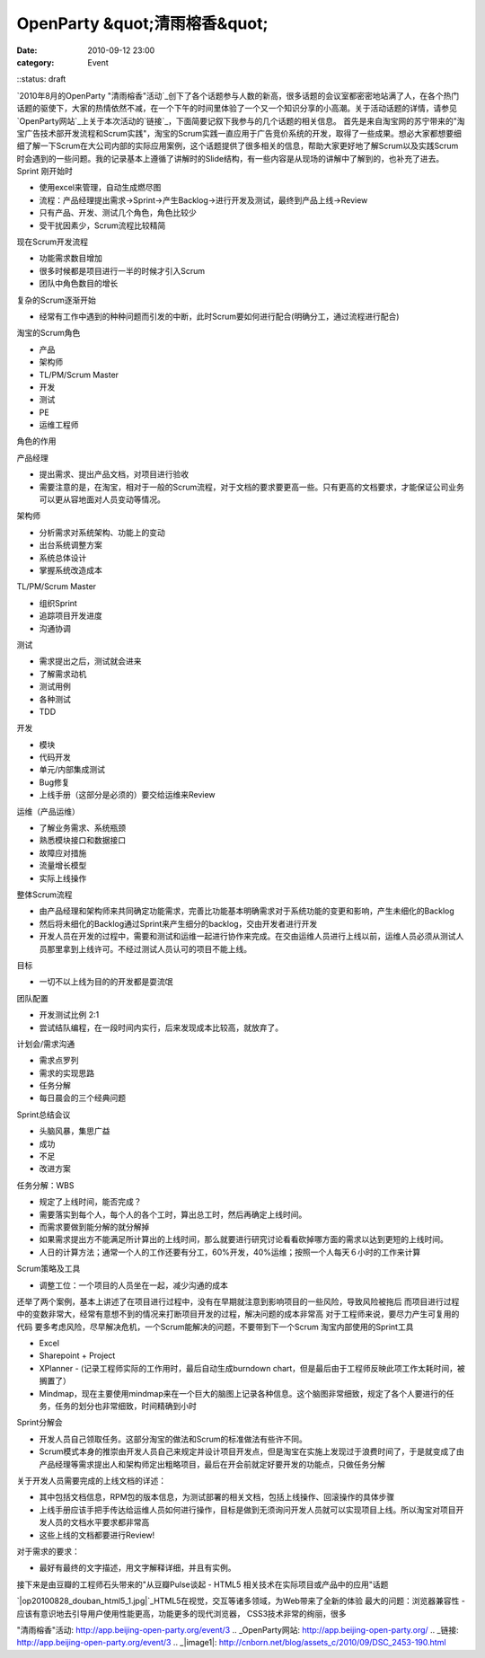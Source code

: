 OpenParty &quot;清雨榕香&quot;
##########################
:date: 2010-09-12 23:00
:category: Event
::status: draft

`2010年8月的OpenParty
"清雨榕香"活动`_创下了各个话题参与人数的新高，很多话题的会议室都密密地站满了人，在各个热门话题的驱使下，大家的热情依然不减，在一个下午的时间里体验了一个又一个知识分享的小高潮。关于活动话题的详情，请参见`OpenParty网站`_上关于本次活动的`链接`_，下面简要记叙下我参与的几个话题的相关信息。
首先是来自淘宝网的苏宁带来的"淘宝广告技术部开发流程和Scrum实践"，淘宝的Scrum实践一直应用于广告竞价系统的开发，取得了一些成果。想必大家都想要细细了解一下Scrum在大公司内部的实际应用案例，这个话题提供了很多相关的信息，帮助大家更好地了解Scrum以及实践Scrum时会遇到的一些问题。我的记录基本上遵循了讲解时的Slide结构，有一些内容是从现场的讲解中了解到的，也补充了进去。
Sprint 刚开始时

-  使用excel来管理，自动生成燃尽图
-  流程：产品经理提出需求->Sprint->产生Backlog->进行开发及测试，最终到产品上线->Review

-  只有产品、开发、测试几个角色，角色比较少
-  受干扰因素少，Scrum流程比较精简

现在Scrum开发流程

-  功能需求数目增加
-  很多时候都是项目进行一半的时候才引入Scrum
-  团队中角色数目的增长

复杂的Scrum逐渐开始

-  经常有工作中遇到的种种问题而引发的中断，此时Scrum要如何进行配合(明确分工，通过流程进行配合)

淘宝的Scrum角色

-  产品
-  架构师
-  TL/PM/Scrum Master
-  开发
-  测试
-  PE
-  运维工程师

角色的作用

产品经理

-  提出需求、提出产品文档，对项目进行验收
-  需要注意的是，在淘宝，相对于一般的Scrum流程，对于文档的要求要更高一些。只有更高的文档要求，才能保证公司业务可以更从容地面对人员变动等情况。

架构师

-  分析需求对系统架构、功能上的变动
-  出台系统调整方案
-  系统总体设计
-  掌握系统改造成本

TL/PM/Scrum Master

-  组织Sprint
-  追踪项目开发进度
-  沟通协调

测试

-  需求提出之后，测试就会进来
-  了解需求动机
-  测试用例
-  各种测试
-  TDD

开发

-  模块
-  代码开发
-  单元/内部集成测试
-  Bug修复
-  上线手册（这部分是必须的）要交给运维来Review

运维（产品运维）

-  了解业务需求、系统瓶颈
-  熟悉模块接口和数据接口
-  故障应对措施
-  流量增长模型
-  实际上线操作

整体Scrum流程

-  由产品经理和架构师来共同确定功能需求，完善比功能基本明确需求对于系统功能的变更和影响，产生未细化的Backlog
-  然后将未细化的Backlog通过Sprint来产生细分的backlog，交由开发者进行开发
-  开发人员在开发的过程中，需要和测试和运维一起进行协作来完成。在交由运维人员进行上线以前，运维人员必须从测试人员那里拿到上线许可。不经过测试人员认可的项目不能上线。

目标

-  一切不以上线为目的的开发都是耍流氓

团队配置

-  开发测试比例 2:1
-  尝试结队编程，在一段时间内实行，后来发现成本比较高，就放弃了。

计划会/需求沟通

-  需求点罗列
-  需求的实现思路
-  任务分解
-  每日晨会的三个经典问题

Sprint总结会议

-  头脑风暴，集思广益
-  成功
-  不足
-  改进方案

任务分解：WBS

-  规定了上线时间，能否完成？
-  需要落实到每个人，每个人的各个工时，算出总工时，然后再确定上线时间。
-  而需求要做到能分解的就分解掉
-  如果需求提出方不能满足所计算出的上线时间，那么就要进行研究讨论看看砍掉哪方面的需求以达到更短的上线时间。
-  人日的计算方法；通常一个人的工作还要有分工，60%开发，40%运维；按照一个人每天６小时的工作来计算

Scrum策略及工具

-  调整工位：一个项目的人员坐在一起，减少沟通的成本

还举了两个案例，基本上讲述了在项目进行过程中，没有在早期就注意到影响项目的一些风险，导致风险被拖后
而项目进行过程中的变数非常大，经常有意想不到的情况来打断项目开发的过程，解决问题的成本非常高
对于工程师来说，要尽力产生可复用的代码
要多考虑风险，尽早解决危机，一个Scrum能解决的问题，不要带到下一个Scrum
淘宝内部使用的Sprint工具

-  Excel
-  Sharepoint + Project
-  XPlanner - (记录工程师实际的工作用时，最后自动生成burndown
   chart，但是最后由于工程师反映此项工作太耗时间，被搁置了）
-  Mindmap，现在主要使用mindmap来在一个巨大的脑图上记录各种信息。这个脑图非常细致，规定了各个人要进行的任务，任务的划分也非常细致，时间精确到小时

Sprint分解会

-  开发人员自己领取任务。这部分淘宝的做法和Scrum的标准做法有些许不同。
-  Scrum模式本身的推崇由开发人员自己来规定并设计项目开发点，但是淘宝在实施上发现过于浪费时间了，于是就变成了由产品经理等需求提出人和架构师定出粗略项目，最后在开会前就定好要开发的功能点，只做任务分解

关于开发人员需要完成的上线文档的详述：

-  其中包括文档信息，RPM包的版本信息，为测试部署的相关文档，包括上线操作、回滚操作的具体步骤
-  上线手册应该手把手传达给运维人员如何进行操作，目标是做到无须询问开发人员就可以实现项目上线。所以淘宝对项目开发人员的文档水平要求都非常高
-  这些上线的文档都要进行Review!

对于需求的要求：

-  最好有最终的文字描述，用文字解释详细，并且有实例。

接下来是由豆瓣的工程师石头带来的"从豆瓣Pulse谈起 - HTML5 相关技术在实际项目或产品中的应用"话题

`|op20100828\_douban\_html5\_1.jpg|`_HTML5在视觉，交互等诸多领域，为Web带来了全新的体验
最大的问题：浏览器兼容性 - 应该有意识地去引导用户使用性能更高，功能更多的现代浏览器，
CSS3技术非常的绚丽，很多

.. _2010年8月的OpenParty
"清雨榕香"活动: http://app.beijing-open-party.org/event/3
.. _OpenParty网站: http://app.beijing-open-party.org/
.. _链接: http://app.beijing-open-party.org/event/3
.. _|image1|: http://cnborn.net/blog/assets_c/2010/09/DSC_2453-190.html

.. |op20100828\_douban\_html5\_1.jpg| image:: http://cnborn.net/blog/assets_c/2010/09/DSC_2453-thumb-500x335-190.jpg
.. |image1| image:: http://cnborn.net/blog/assets_c/2010/09/DSC_2453-thumb-500x335-190.jpg
